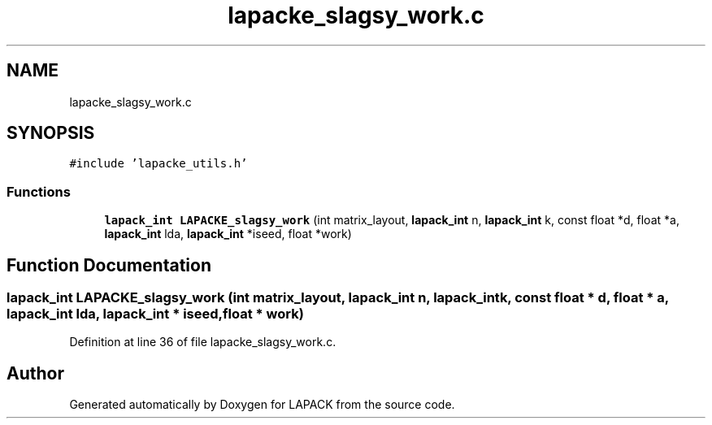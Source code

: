 .TH "lapacke_slagsy_work.c" 3 "Tue Nov 14 2017" "Version 3.8.0" "LAPACK" \" -*- nroff -*-
.ad l
.nh
.SH NAME
lapacke_slagsy_work.c
.SH SYNOPSIS
.br
.PP
\fC#include 'lapacke_utils\&.h'\fP
.br

.SS "Functions"

.in +1c
.ti -1c
.RI "\fBlapack_int\fP \fBLAPACKE_slagsy_work\fP (int matrix_layout, \fBlapack_int\fP n, \fBlapack_int\fP k, const float *d, float *a, \fBlapack_int\fP lda, \fBlapack_int\fP *iseed, float *work)"
.br
.in -1c
.SH "Function Documentation"
.PP 
.SS "\fBlapack_int\fP LAPACKE_slagsy_work (int matrix_layout, \fBlapack_int\fP n, \fBlapack_int\fP k, const float * d, float * a, \fBlapack_int\fP lda, \fBlapack_int\fP * iseed, float * work)"

.PP
Definition at line 36 of file lapacke_slagsy_work\&.c\&.
.SH "Author"
.PP 
Generated automatically by Doxygen for LAPACK from the source code\&.
